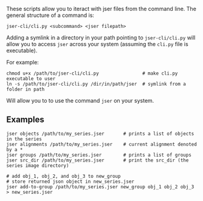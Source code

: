 These scripts allow you to iteract with jser files from the command line. The general structure of a command is:

=jser-cli/cli.py <subcommand> <jser filepath>=

Adding a symlink in a directory in your path pointing to ~jser-cli/cli.py~ will allow you to access =jser= across your system (assuming the ~cli.py~ file is executable).

For example:

#+BEGIN_SRC shell
chmod u+x /path/to/jser-cli/cli.py                # make cli.py executable to user
ln -s /path/to/jser-cli/cli.py /dir/in/path/jser  # symlink from a folder in path
#+END_SRC

Will allow you to to use the command =jser= on your system.

** Examples

#+BEGIN_SRC shell
jser objects /path/to/my_series.jser       # prints a list of objects in the series
jser alignments /path/to/my_series.jser    # current alignment denoted by a *
jser groups /path/to/my_series.jser        # prints a list of groups
jser src_dir /path/to/my_series.jser       # print the src_dir (the series image directory)

# add obj_1, obj_2, and obj_3 to new_group
# store returned json object in new_series.jser
jser add-to-group /path/to/my_series.jser new_group obj_1 obj_2 obj_3 > new_series.jser
#+END_SRC

